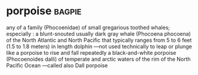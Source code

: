 * porpoise :bagpie:
any of a family (Phocoenidae) of small gregarious toothed whales; especially : a blunt-snouted usually dark gray whale (Phocoena phocoena) of the North Atlantic and North Pacific that typically ranges from 5 to 6 feet (1.5 to 1.8 meters) in length
dolphin —not used technically
to leap or plunge like a porpoise
to rise and fall repeatedly
a black-and-white porpoise (Phocoenoides dalli) of temperate and arctic waters of the rim of the North Pacific Ocean —called also Dall porpoise
